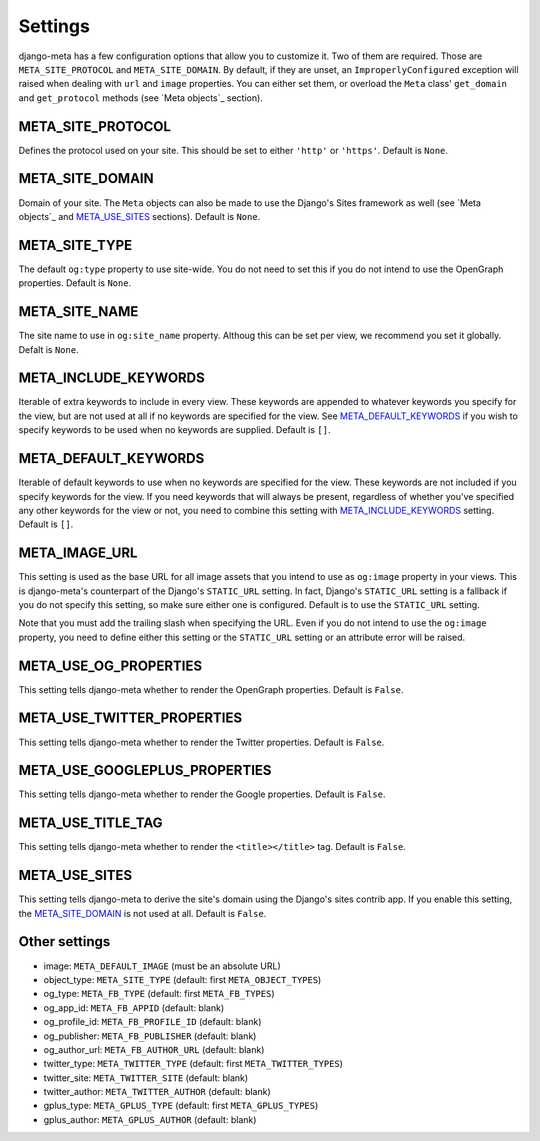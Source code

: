 .. _settings:

********
Settings
********


django-meta has a few configuration options that allow you to customize it. Two
of them are required. Those are ``META_SITE_PROTOCOL`` and
``META_SITE_DOMAIN``. By default, if they are unset, an
``ImproperlyConfigured`` exception will raised when dealing with ``url`` and
``image`` properties. You can either set them, or overload the ``Meta`` class'
``get_domain`` and ``get_protocol`` methods (see `Meta objects`_ section).

META_SITE_PROTOCOL
------------------

Defines the protocol used on your site. This should be set to either ``'http'``
or ``'https'``. Default is ``None``.

META_SITE_DOMAIN
----------------

Domain of your site. The ``Meta`` objects can also be made to use the Django's
Sites framework as well (see `Meta objects`_ and META_USE_SITES_ sections).
Default is ``None``.

META_SITE_TYPE
--------------

The default ``og:type`` property to use site-wide. You do not need to set this
if you do not intend to use the OpenGraph properties. Default is ``None``.

META_SITE_NAME
--------------

The site name to use in ``og:site_name`` property. Althoug this can be
set per view, we recommend you set it globally. Defalt is ``None``.

META_INCLUDE_KEYWORDS
---------------------

Iterable of extra keywords to include in every view. These keywords are
appended to whatever keywords you specify for the view, but are not used at all
if no keywords are specified for the view. See META_DEFAULT_KEYWORDS_ if you
wish to specify keywords to be used when no keywords are supplied. Default is
``[]``.

META_DEFAULT_KEYWORDS
---------------------

Iterable of default keywords to use when no keywords are specified for the
view. These keywords are not included if you specify keywords for the view. If
you need keywords that will always be present, regardless of whether you've
specified any other keywords for the view or not, you need to combine this
setting with META_INCLUDE_KEYWORDS_ setting. Default is ``[]``.

META_IMAGE_URL
--------------

This setting is used as the base URL for all image assets that you intend to
use as ``og:image`` property in your views. This is django-meta's counterpart
of the Django's ``STATIC_URL`` setting. In fact, Django's ``STATIC_URL``
setting is a fallback if you do not specify this setting, so make sure either
one is configured. Default is to use the ``STATIC_URL`` setting.

Note that you must add the trailing slash when specifying the URL. Even if you
do not intend to use the ``og:image`` property, you need to define either this
setting or the ``STATIC_URL`` setting or an attribute error will be raised.

META_USE_OG_PROPERTIES
----------------------

This setting tells django-meta whether to render the OpenGraph properties.
Default is ``False``.

META_USE_TWITTER_PROPERTIES
---------------------------

This setting tells django-meta whether to render the Twitter properties.
Default is ``False``.

META_USE_GOOGLEPLUS_PROPERTIES
------------------------------

This setting tells django-meta whether to render the Google properties.
Default is ``False``.

META_USE_TITLE_TAG
------------------

This setting tells django-meta whether to render the ``<title></title>`` tag.
Default is ``False``.

META_USE_SITES
--------------

This setting tells django-meta to derive the site's domain using the Django's
sites contrib app. If you enable this setting, the META_SITE_DOMAIN_ is not
used at all. Default is ``False``.


Other settings
--------------

* image: ``META_DEFAULT_IMAGE`` (must be an absolute URL)
* object_type: ``META_SITE_TYPE`` (default: first ``META_OBJECT_TYPES``)
* og_type: ``META_FB_TYPE`` (default: first ``META_FB_TYPES``)
* og_app_id: ``META_FB_APPID`` (default: blank)
* og_profile_id: ``META_FB_PROFILE_ID`` (default: blank)
* og_publisher: ``META_FB_PUBLISHER`` (default: blank)
* og_author_url: ``META_FB_AUTHOR_URL`` (default: blank)
* twitter_type: ``META_TWITTER_TYPE`` (default: first ``META_TWITTER_TYPES``)
* twitter_site: ``META_TWITTER_SITE`` (default: blank)
* twitter_author: ``META_TWITTER_AUTHOR`` (default: blank)
* gplus_type: ``META_GPLUS_TYPE`` (default: first ``META_GPLUS_TYPES``)
* gplus_author: ``META_GPLUS_AUTHOR`` (default: blank)
